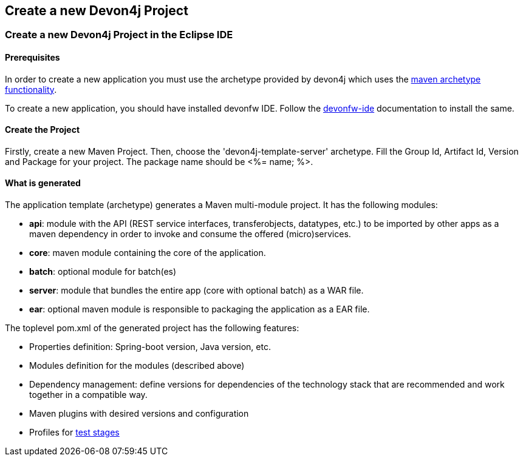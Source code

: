 == Create a new Devon4j Project

=== Create a new Devon4j Project in the Eclipse IDE

==== Prerequisites

In order to create a new application you must use the archetype provided by devon4j which uses the https://maven.apache.org/guides/introduction/introduction-to-archetypes.html[maven archetype functionality].

To create a new application, you should have installed devonfw IDE. Follow the https://devonfw.com/website/pages/docs/devonfw-ide-introduction.asciidoc.html[devonfw-ide] documentation to install the same.

==== Create the Project

Firstly, create a new Maven Project.
Then, choose the 'devon4j-template-server' archetype.
Fill the Group Id, Artifact Id, Version and Package for your project. The package name should be <%= name; %>.

==== What is generated

The application template (archetype) generates a Maven multi-module project. It has the following modules:

- *api*: module with the API (REST service interfaces, transferobjects, datatypes, etc.) to be imported by other apps as a maven dependency in order to invoke and consume the offered (micro)services.

- *core*: maven module containing the core of the application.

- *batch*: optional module for batch(es)

- *server*: module that bundles the entire app (core with optional batch) as a WAR file.

- *ear*: optional maven module is responsible to packaging the application as a EAR file.

The toplevel pom.xml of the generated project has the following features:

- Properties definition: Spring-boot version, Java version, etc.

- Modules definition for the modules (described above)

- Dependency management: define versions for dependencies of the technology stack that are recommended and work together in a compatible way.

- Maven plugins with desired versions and configuration

- Profiles for https://devonfw.com/website/pages/docs/devon4j.asciidoc_guides.html#guide-testing.asciidoc[test stages]

